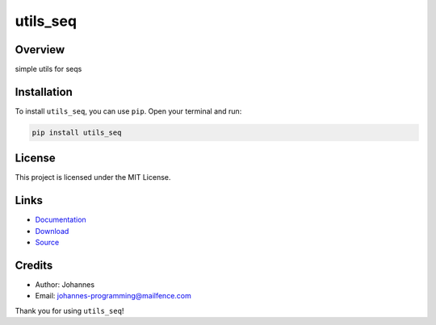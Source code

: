 =========
utils_seq
=========

Overview
--------

simple utils for seqs

Installation
------------

To install ``utils_seq``, you can use ``pip``. Open your terminal and run:

.. code-block:: bash

    pip install utils_seq

License
-------

This project is licensed under the MIT License.

Links
-----

* `Documentation <https://pypi.org/project/utils_seq>`_
* `Download <https://pypi.org/project/utils-seq/#files>`_
* `Source <https://github.com/johannes-programming/utils_seq>`_

Credits
-------

* Author: Johannes
* Email: johannes-programming@mailfence.com

Thank you for using ``utils_seq``!